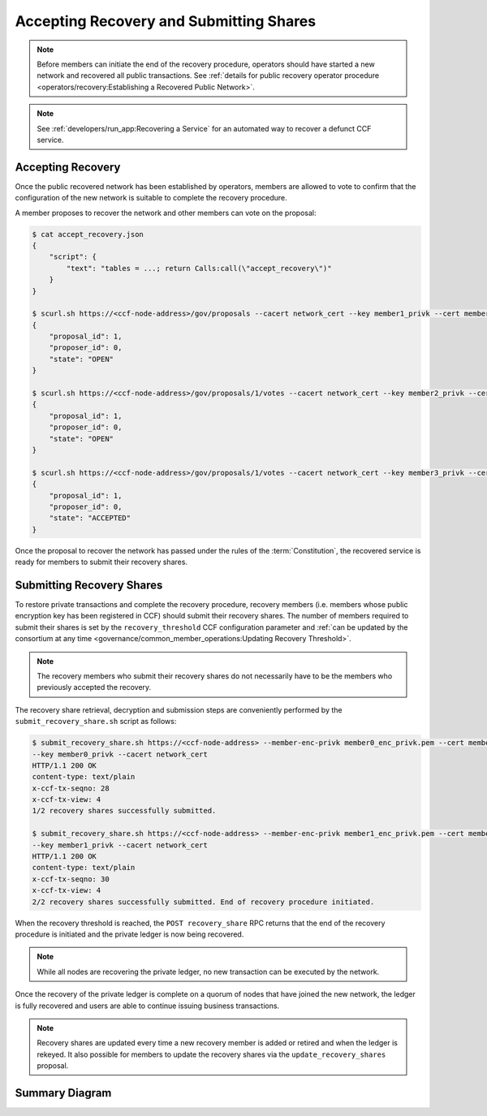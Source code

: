 Accepting Recovery and Submitting Shares
========================================

.. note:: Before members can initiate the end of the recovery procedure, operators should have started a new network and recovered all public transactions. See :ref:`details for public recovery operator procedure <operators/recovery:Establishing a Recovered Public Network>`.

.. note:: See :ref:`developers/run_app:Recovering a Service` for an automated way to recover a defunct CCF service.

Accepting Recovery
------------------

Once the public recovered network has been established by operators, members are allowed to vote to confirm that the configuration of the new network is suitable to complete the recovery procedure.

A member proposes to recover the network and other members can vote on the proposal:

.. code-block:: bash

    $ cat accept_recovery.json
    {
        "script": {
            "text": "tables = ...; return Calls:call(\"accept_recovery\")"
        }
    }

    $ scurl.sh https://<ccf-node-address>/gov/proposals --cacert network_cert --key member1_privk --cert member1_cert --data-binary @accept_recovery.json -H "content-type: application/json"
    {
        "proposal_id": 1,
        "proposer_id": 0,
        "state": "OPEN"
    }

    $ scurl.sh https://<ccf-node-address>/gov/proposals/1/votes --cacert network_cert --key member2_privk --cert member2_cert --data-binary @vote_accept.json -H "content-type: application/json"
    {
        "proposal_id": 1,
        "proposer_id": 0,
        "state": "OPEN"
    }

    $ scurl.sh https://<ccf-node-address>/gov/proposals/1/votes --cacert network_cert --key member3_privk --cert member3_cert --data-binary @vote_accept.json -H "content-type: application/json"
    {
        "proposal_id": 1,
        "proposer_id": 0,
        "state": "ACCEPTED"
    }

Once the proposal to recover the network has passed under the rules of the :term:`Constitution`, the recovered service is ready for members to submit their recovery shares.

Submitting Recovery Shares
--------------------------

To restore private transactions and complete the recovery procedure, recovery members (i.e. members whose public encryption key has been registered in CCF) should submit their recovery shares. The number of members required to submit their shares is set by the ``recovery_threshold`` CCF configuration parameter and :ref:`can be updated by the consortium at any time <governance/common_member_operations:Updating Recovery Threshold>`.

.. note:: The recovery members who submit their recovery shares do not necessarily have to be the members who previously accepted the recovery.

The recovery share retrieval, decryption and submission steps are conveniently performed by the ``submit_recovery_share.sh`` script as follows:

.. code-block:: bash

    $ submit_recovery_share.sh https://<ccf-node-address> --member-enc-privk member0_enc_privk.pem --cert member0_cert
    --key member0_privk --cacert network_cert
    HTTP/1.1 200 OK
    content-type: text/plain
    x-ccf-tx-seqno: 28
    x-ccf-tx-view: 4
    1/2 recovery shares successfully submitted.

    $ submit_recovery_share.sh https://<ccf-node-address> --member-enc-privk member1_enc_privk.pem --cert member1_cert
    --key member1_privk --cacert network_cert
    HTTP/1.1 200 OK
    content-type: text/plain
    x-ccf-tx-seqno: 30
    x-ccf-tx-view: 4
    2/2 recovery shares successfully submitted. End of recovery procedure initiated.

When the recovery threshold is reached, the ``POST recovery_share`` RPC returns that the end of the recovery procedure is initiated and the private ledger is now being recovered.

.. note:: While all nodes are recovering the private ledger, no new transaction can be executed by the network.

Once the recovery of the private ledger is complete on a quorum of nodes that have joined the new network, the ledger is fully recovered and users are able to continue issuing business transactions.

.. note:: Recovery shares are updated every time a new recovery member is added or retired and when the ledger is rekeyed. It also possible for members to update the recovery shares via the ``update_recovery_shares`` proposal.

Summary Diagram
---------------

.. mermaid::

    sequenceDiagram
        participant Member 0
        participant Member 1
        participant Users
        participant Node 2
        participant Node 3

        Note over Node 2, Node 3: Operators have restarted a public-only service

        Member 0->>+Node 2: Propose accept_recovery
        Node 2-->>Member 0: Proposal ID
        Member 1->>+Node 2: Vote for Proposal ID
        Node 2-->>Member 1: State: ACCEPTED
        Note over Node 2, Node 3: accept_recovery proposal completes. Service is ready to accept recovery shares.

        Member 0->>+Node 2: GET recovery_share
        Node 2-->>Member 0: Encrypted recovery share for Member 0
        Note over Member 0: Decrypts recovery share
        Member 0->>+Node 2: POST recovery_share: "<recovery_share_0>"
        Node 2-->>Member 0: False

        Member 1->>+Node 2: GET recovery_share
        Node 2-->>Member 1: Encrypted recovery share for Member 1
        Note over Member 1: Decrypts recovery share
        Member 1->>+Node 2: POST recovery_share: "<recovery_share_1>"
        Node 2-->>Member 1: True

        Note over Node 2, Node 3: Reading Private Ledger...

        Note over Node 2: Recovery procedure complete
        Note over Node 3: Recovery procedure complete
